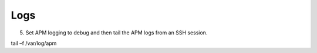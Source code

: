 Logs 
=============





5.	Set APM logging to debug and then tail the APM logs from an SSH session.

tail –f /var/log/apm 
